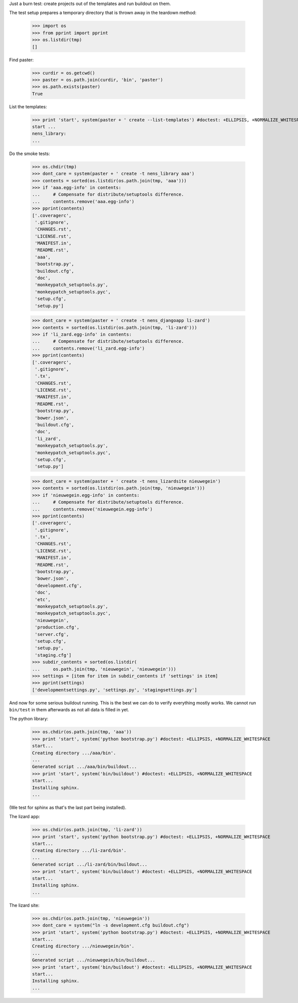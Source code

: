 Just a burn test: create projects out of the templates and run buildout on
them.

The test setup prepares a temporary directory that is thrown away in the
teardown method:

    >>> import os
    >>> from pprint import pprint
    >>> os.listdir(tmp)
    []

Find paster:

    >>> curdir = os.getcwd()
    >>> paster = os.path.join(curdir, 'bin', 'paster')
    >>> os.path.exists(paster)
    True

List the templates:

    >>> print 'start', system(paster + ' create --list-templates') #doctest: +ELLIPSIS, +NORMALIZE_WHITESPACE
    start ...
    nens_library:
    ...

Do the smoke tests:

    >>> os.chdir(tmp)
    >>> dont_care = system(paster + ' create -t nens_library aaa')
    >>> contents = sorted(os.listdir(os.path.join(tmp, 'aaa')))
    >>> if 'aaa.egg-info' in contents:
    ...     # Compensate for distribute/setuptools difference.
    ...     contents.remove('aaa.egg-info')
    >>> pprint(contents)
    ['.coveragerc',
     '.gitignore',
     'CHANGES.rst',
     'LICENSE.rst',
     'MANIFEST.in',
     'README.rst',
     'aaa',
     'bootstrap.py',
     'buildout.cfg',
     'doc',
     'monkeypatch_setuptools.py',
     'monkeypatch_setuptools.pyc',
     'setup.cfg',
     'setup.py']

    >>> dont_care = system(paster + ' create -t nens_djangoapp li-zard')
    >>> contents = sorted(os.listdir(os.path.join(tmp, 'li-zard')))
    >>> if 'li_zard.egg-info' in contents:
    ...     # Compensate for distribute/setuptools difference.
    ...     contents.remove('li_zard.egg-info')
    >>> pprint(contents)
    ['.coveragerc',
     '.gitignore',
     '.tx',
     'CHANGES.rst',
     'LICENSE.rst',
     'MANIFEST.in',
     'README.rst',
     'bootstrap.py',
     'bower.json',
     'buildout.cfg',
     'doc',
     'li_zard',
     'monkeypatch_setuptools.py',
     'monkeypatch_setuptools.pyc',
     'setup.cfg',
     'setup.py']

    >>> dont_care = system(paster + ' create -t nens_lizardsite nieuwegein')
    >>> contents = sorted(os.listdir(os.path.join(tmp, 'nieuwegein')))
    >>> if 'nieuwegein.egg-info' in contents:
    ...     # Compensate for distribute/setuptools difference.
    ...     contents.remove('nieuwegein.egg-info')
    >>> pprint(contents)
    ['.coveragerc',
     '.gitignore',
     '.tx',
     'CHANGES.rst',
     'LICENSE.rst',
     'MANIFEST.in',
     'README.rst',
     'bootstrap.py',
     'bower.json',
     'development.cfg',
     'doc',
     'etc',
     'monkeypatch_setuptools.py',
     'monkeypatch_setuptools.pyc',
     'nieuwegein',
     'production.cfg',
     'server.cfg',
     'setup.cfg',
     'setup.py',
     'staging.cfg']
    >>> subdir_contents = sorted(os.listdir(
    ...     os.path.join(tmp, 'nieuwegein', 'nieuwegein')))
    >>> settings = [item for item in subdir_contents if 'settings' in item]
    >>> pprint(settings)
    ['developmentsettings.py', 'settings.py', 'stagingsettings.py']

And now for some serious buildout running. This is the best we can do to
verify everything mostly works. We cannot run ``bin/test`` in them afterwards
as not all data is filled in yet.

The python library:

    >>> os.chdir(os.path.join(tmp, 'aaa'))
    >>> print 'start', system('python bootstrap.py') #doctest: +ELLIPSIS, +NORMALIZE_WHITESPACE
    start...
    Creating directory .../aaa/bin'.
    ...
    Generated script .../aaa/bin/buildout...
    >>> print 'start', system('bin/buildout') #doctest: +ELLIPSIS, +NORMALIZE_WHITESPACE
    start...
    Installing sphinx.
    ...

(We test for sphinx as that's the last part being installed).

The lizard app:

    >>> os.chdir(os.path.join(tmp, 'li-zard'))
    >>> print 'start', system('python bootstrap.py') #doctest: +ELLIPSIS, +NORMALIZE_WHITESPACE
    start...
    Creating directory .../li-zard/bin'.
    ...
    Generated script .../li-zard/bin/buildout...
    >>> print 'start', system('bin/buildout') #doctest: +ELLIPSIS, +NORMALIZE_WHITESPACE
    start...
    Installing sphinx.
    ...

The lizard site:

    >>> os.chdir(os.path.join(tmp, 'nieuwegein'))
    >>> dont_care = system("ln -s development.cfg buildout.cfg")
    >>> print 'start', system('python bootstrap.py') #doctest: +ELLIPSIS, +NORMALIZE_WHITESPACE
    start...
    Creating directory .../nieuwegein/bin'.
    ...
    Generated script .../nieuwegein/bin/buildout...
    >>> print 'start', system('bin/buildout') #doctest: +ELLIPSIS, +NORMALIZE_WHITESPACE
    start...
    Installing sphinx.
    ...
